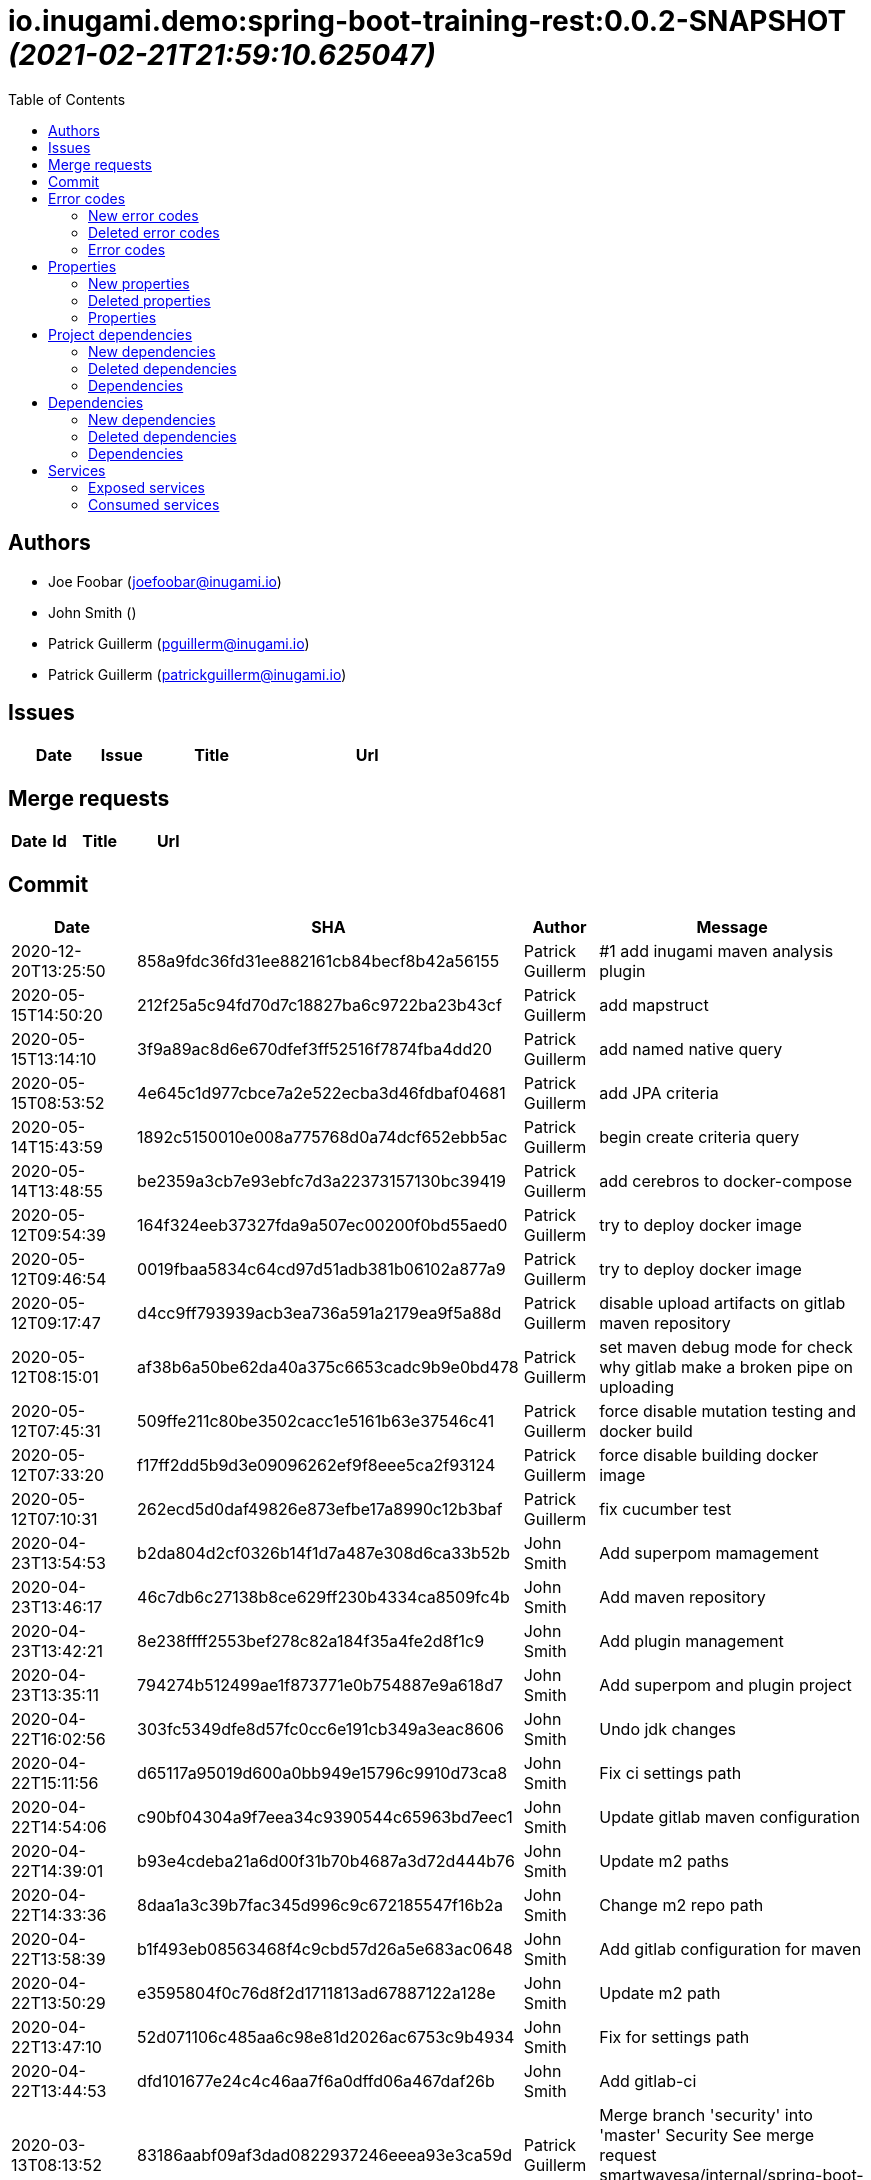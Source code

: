 = io.inugami.demo:spring-boot-training-rest:0.0.2-SNAPSHOT _(2021-02-21T21:59:10.625047)_
:toc:

:description: Basic springboot training application

:url-project: https://github.com/inugamiio/inugami-plugin-dashboard-demo

:keywords: release-note

== Authors
- Joe Foobar (joefoobar@inugami.io)
- John Smith ()
- Patrick Guillerm (pguillerm@inugami.io)
- Patrick Guillerm (patrickguillerm@inugami.io)

== Issues
[cols="2,1,3,4", options="header"]
|===
|Date | Issue | Title | Url

|===

== Merge requests
[cols="2,1,3,4", options="header"]
|===
|Date | Id | Title | Url

|===

== Commit
[cols="2,1,1,4", options="header"]
|===
|Date | SHA | Author | Message

|2020-12-20T13:25:50
|858a9fdc36fd31ee882161cb84becf8b42a56155
|Patrick Guillerm
|#1 add inugami maven analysis plugin

|2020-05-15T14:50:20
|212f25a5c94fd70d7c18827ba6c9722ba23b43cf
|Patrick Guillerm
|add mapstruct

|2020-05-15T13:14:10
|3f9a89ac8d6e670dfef3ff52516f7874fba4dd20
|Patrick Guillerm
|add named native query

|2020-05-15T08:53:52
|4e645c1d977cbce7a2e522ecba3d46fdbaf04681
|Patrick Guillerm
|add JPA criteria

|2020-05-14T15:43:59
|1892c5150010e008a775768d0a74dcf652ebb5ac
|Patrick Guillerm
|begin create criteria query

|2020-05-14T13:48:55
|be2359a3cb7e93ebfc7d3a22373157130bc39419
|Patrick Guillerm
|add cerebros to docker-compose

|2020-05-12T09:54:39
|164f324eeb37327fda9a507ec00200f0bd55aed0
|Patrick Guillerm
|try to deploy docker image

|2020-05-12T09:46:54
|0019fbaa5834c64cd97d51adb381b06102a877a9
|Patrick Guillerm
|try to deploy docker image

|2020-05-12T09:17:47
|d4cc9ff793939acb3ea736a591a2179ea9f5a88d
|Patrick Guillerm
|disable upload artifacts on gitlab maven repository

|2020-05-12T08:15:01
|af38b6a50be62da40a375c6653cadc9b9e0bd478
|Patrick Guillerm
|set maven debug mode for check why gitlab make a broken pipe on uploading

|2020-05-12T07:45:31
|509ffe211c80be3502cacc1e5161b63e37546c41
|Patrick Guillerm
|force disable mutation testing and docker build

|2020-05-12T07:33:20
|f17ff2dd5b9d3e09096262ef9f8eee5ca2f93124
|Patrick Guillerm
|force disable building docker image

|2020-05-12T07:10:31
|262ecd5d0daf49826e873efbe17a8990c12b3baf
|Patrick Guillerm
|fix cucumber test

|2020-04-23T13:54:53
|b2da804d2cf0326b14f1d7a487e308d6ca33b52b
|John Smith
|Add superpom mamagement

|2020-04-23T13:46:17
|46c7db6c27138b8ce629ff230b4334ca8509fc4b
|John Smith
|Add maven repository

|2020-04-23T13:42:21
|8e238ffff2553bef278c82a184f35a4fe2d8f1c9
|John Smith
|Add plugin management

|2020-04-23T13:35:11
|794274b512499ae1f873771e0b754887e9a618d7
|John Smith
|Add superpom and plugin project

|2020-04-22T16:02:56
|303fc5349dfe8d57fc0cc6e191cb349a3eac8606
|John Smith
|Undo jdk changes

|2020-04-22T15:11:56
|d65117a95019d600a0bb949e15796c9910d73ca8
|John Smith
|Fix ci settings path

|2020-04-22T14:54:06
|c90bf04304a9f7eea34c9390544c65963bd7eec1
|John Smith
|Update gitlab maven configuration

|2020-04-22T14:39:01
|b93e4cdeba21a6d00f31b70b4687a3d72d444b76
|John Smith
|Update m2 paths

|2020-04-22T14:33:36
|8daa1a3c39b7fac345d996c9c672185547f16b2a
|John Smith
|Change m2 repo path

|2020-04-22T13:58:39
|b1f493eb08563468f4c9cbd57d26a5e683ac0648
|John Smith
|Add gitlab configuration for maven

|2020-04-22T13:50:29
|e3595804f0c76d8f2d1711813ad67887122a128e
|John Smith
|Update m2 path

|2020-04-22T13:47:10
|52d071106c485aa6c98e81d2026ac6753c9b4934
|John Smith
|Fix for settings path

|2020-04-22T13:44:53
|dfd101677e24c4c46aa7f6a0dffd06a467daf26b
|John Smith
|Add gitlab-ci

|2020-03-13T08:13:52
|83186aabf09af3dad0822937246eeea93e3ca59d
|Patrick Guillerm
|Merge branch 'security' into 'master'  Security  See merge request smartwavesa/internal/spring-boot-training!15

|2020-03-13T08:13:30
|8e884f64b4cafd541a41866d0e984e30d11ea95f
|Patrick Guillerm
|Merge branch 'poc_hug' into 'security'  fix front  See merge request smartwavesa/internal/spring-boot-training!14

|2020-03-13T08:12:14
|500f4b512a3cc4b1cc99ea25a7d5cce5034c2e89
|Patrick Guillerm
|fix front

|2020-03-12T16:49:23
|943d6975ed48bc79e2fe9049617e754ce2b9f9fe
|Patrick Guillerm
|Merge branch 'security' into 'master'  Security  See merge request smartwavesa/internal/spring-boot-training!13

|2020-03-12T16:48:47
|c8f17097ab2564de6af415b11feff9eb33c071e7
|Patrick Guillerm
|Merge branch 'poc_hug' into 'security'  fix  See merge request smartwavesa/internal/spring-boot-training!12

|2020-03-12T16:47
|4ea87c3e19b411616d3d17982e9e66b4d28202ea
|Patrick Guillerm
|fix

|2020-03-11T09:54:41
|3a49f5a9539f2db9031aa1219ccb59166c40ce3d
|Patrick Guillerm
|Angular integration

|2020-03-09T16:44:48
|cfc2312361c4dc55750e3a77fe9652350c62374b
|Patrick Guillerm
|cleaning and fixes on errors handling

|2020-03-09T12:22:59
|3f07269918b2389400f2ab18e7642890448ea0fe
|Patrick Guillerm
|add basic springboot security with JWT example

|2020-03-04T08:40:14
|ce5f40b648aa4c50a94d20b9aa370dd9bfaf43ec
|Patrick Guillerm
|add url on ElasticSearch mapping reference

|2020-03-04T08:37:24
|77964917c7e67ac5b6b0ce8d20a9105791d2b904
|Patrick Guillerm
|secure ELK url

|2020-03-04T08:15:26
|b3cfe2e07a63422cea685ba90fdbccc83d23914a
|Patrick Guillerm
|add documentation on ELK connector

|2020-03-04T07:52:14
|291799405f5e463fb61c7cae44f1985c82d57edf
|Patrick Guillerm
|add generic ELK connector

|2020-03-02T09:23:35
|7048db84018165b85529cc8d7187797e0dc4064e
|Patrick Guillerm
|fix save chenge log

|2020-02-28T16:32:48
|3bbbd2314f1bd274e5a200355af855c9fb56d3d9
|Patrick Guillerm
|implement change state on lifecycle

|2020-02-27T16:37:59
|4f3bfd488c0c2b6cc472882b19409b5b16eb9ab1
|Patrick Guillerm
|add unit test for check loading

|2020-02-27T16:33:20
|866da9a230eeb475507708f4377ef47d7a0944fd
|Patrick Guillerm
|begin implement lifecycle engine

|2020-02-26T16:27:29
|8333f971cd9555a2a0d17d900b7e1558bce21d70
|Patrick Guillerm
|Merge branch 'perf' into 'master'  add gatling test  See merge request smartwavesa/internal/spring-boot-training!11

|2020-02-26T16:26:33
|d45fd8a457aeeedac45dddd450659279e4aaed22
|Patrick Guillerm
|add gatling test

|2020-02-26T10:41:05
|8ddbe9a5612867e99c6fbb565b47e3801f2eda45
|Patrick Guillerm
|Merge branch 'build_process' into 'master'  Build process  See merge request smartwavesa/internal/spring-boot-training!10

|2020-02-26T10:35:35
|87d87f6796e69336c9dead28134993687c5d9941
|Patrick Guillerm
|add ELK mapping initializer and docker compose configuration

|2020-02-24T16:37:48
|8652c01577670d2a063662ab1ad0a4b80b96ad44
|Patrick Guillerm
|add docker compose for run and link all containers

|2020-02-24T14:58:51
|c5dac5f99e9d1d8b78477236b8640caeb52152fd
|Patrick Guillerm
|Merge branch 'build_process' into 'master'  fix unit test and build process  See merge request smartwavesa/internal/spring-boot-training!9

|2020-02-24T14:57:35
|1747d1320882a4d016cb2e73e3cb87615127dc71
|Patrick Guillerm
|fix unit test and build process

|2020-02-24T12:48:20
|fd73dff75a373f1596451cee98b971105079e148
|Patrick Guillerm
|Merge branch 'monitoring' into 'master'  Monitoring  See merge request smartwavesa/internal/spring-boot-training!8

|2020-02-24T12:46:28
|ed8ef778f734424ad42772fe8926f18be4be2c15
|Patrick Guillerm
|implements springboot monitoring with actuator, graphite and zipkin

|2020-02-04T15:53:08
|d9874fd3ab5da6a54807be93c5d279dfcfd68057
|Patrick Guillerm
|add custom health informations

|2020-02-04T15:14:03
|bbdbbe64965232bd6f0971a4af5b83478b8b8097
|Patrick Guillerm
|Merge branch 'monitoring' into 'master'  Monitoring  See merge request smartwavesa/internal/spring-boot-training!6

|2020-02-04T15:13:23
|26d7d762769a118f075de41a9a662d1454e96f51
|Patrick Guillerm
|fix @Configuration bean definition

|2020-02-04T12:17:53
|c8463ce97f63cddb76a38a5e1867d0a5ce98979c
|Patrick Guillerm
|implement Rest template example

|2020-01-31T16:19:19
|bcedb67e4c6ba8e2ce7afb9a5b5108787842cf84
|Patrick Guillerm
|Merge branch 'tests' into 'master'  Tests  See merge request smartwavesa/internal/spring-boot-training!4

|2020-01-31T16:09:13
|92c9b1666390d85fb20879d2705fa4fff663e169
|Patrick Guillerm
|implement cucumber integration test

|2020-01-31T10:21:21
|20b3176d971b37a49c8fd9ffc05a06d9dca43590
|Patrick Guillerm
|enable mutation testing

|2020-01-31T09:10:01
|5eda3a29759a114ed49c42eb2aa12aa9f80fd5e8
|Patrick Guillerm
|add advenced mockito tests

|2020-01-29T16:49:10
|980050648218bba58c5773e3524b682c7ab3e8ee
|Patrick Guillerm
|begin implement unit test with mockito

|2020-01-29T15:47:41
|01b8b697f513d24609b7379e16799ca106b13041
|Patrick Guillerm
|implement basic tests

|2020-01-29T13:04:06
|5fcf5580539a7771ee77371400a438077978d2eb
|Patrick Guillerm
|Merge branch 'data' into 'master'  Data  See merge request smartwavesa/internal/spring-boot-training!3

|2020-01-29T13:02:14
|6ee1196074e7cd841d8c264af55398d70b71d01e
|Patrick Guillerm
|add specific query

|2020-01-29T11:10:32
|30b1e0e645b4e5b45a921e1e37de44b66801842e
|Patrick Guillerm
|add last change log status

|2020-01-28T16:54:57
|9f4213227e4ed28c6e89622a66080dbbd05cd7cd
|Patrick Guillerm
|implement sub entities exemple

|2020-01-28T13:39:57
|e73e36ecc8442f1711102901d09f8dc390ac881b
|Patrick Guillerm
|implement simple spring data integration

|2020-01-28T09:36:29
|356a5008e6413def7ddc8e8352ad78506ccdead2
|Patrick Guillerm
|Merge branch 'log_management' into 'master'  Log management  See merge request smartwavesa/internal/spring-boot-training!2

|2020-01-28T09:35
|2ffe9f44f265b55a174bb5e323df3422b7fcfef5
|Patrick Guillerm
|implement IOLOG

|2020-01-27T16:57:45
|8863f905c1d391792f7bd7d578805cb8b8f27470
|Patrick Guillerm
|implement IOLOG interceptor

|2020-01-27T12:44:59
|fc2a974d59b86f264bc2a694c3f8317c535c15bc
|Patrick Guillerm
|Merge branch 'exceptions_management' into 'master'  Exceptions management  See merge request smartwavesa/internal/spring-boot-training!1

|2020-01-27T12:21:24
|105ec97bafa4565054626ab4a7e823a60852dd5c
|Patrick Guillerm
|Update README.adoc

|2020-01-27T12:18:01
|458d78f0d43e5412ab9e65c06bd5ab93ef9aaacc
|Patrick Guillerm
|add doc

|2020-01-27T12:17:15
|f7c92bb486e22c6d13d576a3b6510f2fb803d0e2
|Patrick Guillerm
|add exception documentation

|2020-01-27T10:44:20
|50368d8efac9b2f16d85a9bee243872e453ae28c
|Patrick Guillerm
|implement exception managment

|2020-01-27T08:20:28
|61ead1de3e6715b80090119d86507bda944f1af7
|Patrick Guillerm
|add basic maven structure

|2020-01-27T07:59:41
|109e859ead75b512dbb94dc3490c10891bae54d8
|Patrick Guillerm
|add git ignore

|2020-01-22T13:47:20
|152274954cb00015df5818392901f8810834eeaa
|Joe Foobar
|Initial commit

|===

== Error codes
=== New error codes
[cols="2,1,1,4,1", options="header"]
|===
|Error | Type | Status | Message | artifact

|LIFECYCLE_6
|technical
|500
|concurrent process launching
|io.inugami.demo:spring-boot-training-lifecycle:0.0.2-SNAPSHOT:jar

|ISSUES_5_4_2
|technical
|500
|error on saving change log on issue
|io.inugami.demo:spring-boot-training-rest:0.0.2-SNAPSHOT:jar

|ISSUES_7
|fonctionnal
|500
|invalid issue request
|io.inugami.demo:spring-boot-training-rest:0.0.2-SNAPSHOT:jar

|ISSUES_8
|technical
|500
|error on processing issue workflow
|io.inugami.demo:spring-boot-training-rest:0.0.2-SNAPSHOT:jar

|===

=== Deleted error codes
[cols="2,1,1,4,1", options="header"]
|===
|Error | Type | Status | Message | artifact

|ISSUES_5_5
|technical
|500
|error on saving change log on issue
|io.inugami.demo:spring-boot-training-rest:0.0.1-SNAPSHOT:jar

|===

=== Error codes
[cols="2,1,1,4,1", options="header"]
|===
|Error | Type | Status | Message | artifact

|COMMONS_1_1
|technical
|500
|Http request is mandatory
|io.inugami.demo:spring-boot-training-commons:0.0.2-SNAPSHOT:jar

|COMMONS_1_2
|technical
|500
|request information is mandatory
|io.inugami.demo:spring-boot-training-commons:0.0.2-SNAPSHOT:jar

|LIFECYCLE_1_1_1
|technical
|500
|can't load lifecycle xml null file path
|io.inugami.demo:spring-boot-training-lifecycle:0.0.2-SNAPSHOT:jar

|LIFECYCLE_1_1_2
|technical
|500
|can't load lifecycle xml from malformed url
|io.inugami.demo:spring-boot-training-lifecycle:0.0.2-SNAPSHOT:jar

|LIFECYCLE_1_2_1
|technical
|500
|can't load lifecycle xml null URL
|io.inugami.demo:spring-boot-training-lifecycle:0.0.2-SNAPSHOT:jar

|LIFECYCLE_1_2_2
|technical
|500
|can't unmarshalling lifecycle xml
|io.inugami.demo:spring-boot-training-lifecycle:0.0.2-SNAPSHOT:jar

|LIFECYCLE_1_2_3
|technical
|500
|can't read lifecycle xml
|io.inugami.demo:spring-boot-training-lifecycle:0.0.2-SNAPSHOT:jar

|LIFECYCLE_1_2_4
|technical
|500
|lifecycle name is mandatory
|io.inugami.demo:spring-boot-training-lifecycle:0.0.2-SNAPSHOT:jar

|LIFECYCLE_1_3_1
|technical
|500
|can't map null value to lifecycle
|io.inugami.demo:spring-boot-training-lifecycle:0.0.2-SNAPSHOT:jar

|LIFECYCLE_1_4_1
|technical
|500
|no lifecycle define!
|io.inugami.demo:spring-boot-training-lifecycle:0.0.2-SNAPSHOT:jar

|LIFECYCLE_1_4_2
|technical
|500
|error on loading configuration!
|io.inugami.demo:spring-boot-training-lifecycle:0.0.2-SNAPSHOT:jar

|LIFECYCLE_2_1_1
|fonctionnal
|500
|lifecycle name mustn't be null
|io.inugami.demo:spring-boot-training-lifecycle:0.0.2-SNAPSHOT:jar

|LIFECYCLE_2_1_2
|fonctionnal
|500
|can't find lifecycle
|io.inugami.demo:spring-boot-training-lifecycle:0.0.2-SNAPSHOT:jar

|LIFECYCLE_2_2
|fonctionnal
|500
|no states define for lifecycle
|io.inugami.demo:spring-boot-training-lifecycle:0.0.2-SNAPSHOT:jar

|LIFECYCLE_2_3_2
|fonctionnal
|500
|no state found for lifecycle
|io.inugami.demo:spring-boot-training-lifecycle:0.0.2-SNAPSHOT:jar

|LIFECYCLE_2_4_1
|fonctionnal
|500
|current state must be define
|io.inugami.demo:spring-boot-training-lifecycle:0.0.2-SNAPSHOT:jar

|LIFECYCLE_2_4_2
|fonctionnal
|500
|lifecycle define any state
|io.inugami.demo:spring-boot-training-lifecycle:0.0.2-SNAPSHOT:jar

|LIFECYCLE_2_4_3
|fonctionnal
|500
|can't found current state
|io.inugami.demo:spring-boot-training-lifecycle:0.0.2-SNAPSHOT:jar

|LIFECYCLE_2_5
|fonctionnal
|500
|lifecycle name is mandatory
|io.inugami.demo:spring-boot-training-lifecycle:0.0.2-SNAPSHOT:jar

|LIFECYCLE_3_1
|technical
|500
|classloader mustn't be null!
|io.inugami.demo:spring-boot-training-lifecycle:0.0.2-SNAPSHOT:jar

|LIFECYCLE_4_1
|technical
|500
|state name is mandatory
|io.inugami.demo:spring-boot-training-lifecycle:0.0.2-SNAPSHOT:jar

|LIFECYCLE_5_1
|fonctionnal
|500
|change state information is mandatory
|io.inugami.demo:spring-boot-training-lifecycle:0.0.2-SNAPSHOT:jar

|LIFECYCLE_5_2
|fonctionnal
|500
|next state is mandatory
|io.inugami.demo:spring-boot-training-lifecycle:0.0.2-SNAPSHOT:jar

|LIFECYCLE_5_3
|fonctionnal
|500
|no lifecycle define for this request
|io.inugami.demo:spring-boot-training-lifecycle:0.0.2-SNAPSHOT:jar

|LIFECYCLE_5_4
|technical
|500
|can't save change state with null value
|io.inugami.demo:spring-boot-training-lifecycle:0.0.2-SNAPSHOT:jar

|LIFECYCLE_5_5
|fonctionnal
|500
|request already in wish state
|io.inugami.demo:spring-boot-training-lifecycle:0.0.2-SNAPSHOT:jar

|ISSUES_1
|input
|500
|issues request invalid
|io.inugami.demo:spring-boot-training-rest:0.0.2-SNAPSHOT:jar

|ISSUES_1_1
|fonctionnal
|500
|issue uid is mandatory
|io.inugami.demo:spring-boot-training-rest:0.0.2-SNAPSHOT:jar

|ISSUES_2_1
|fonctionnal
|500
|can't save empty issues collection
|io.inugami.demo:spring-boot-training-rest:0.0.2-SNAPSHOT:jar

|ISSUES_3_1
|technical
|500
|can't retrieve issues from data sources
|io.inugami.demo:spring-boot-training-rest:0.0.2-SNAPSHOT:jar

|ISSUES_3_2
|fonctionnal
|500
|any issue found
|io.inugami.demo:spring-boot-training-rest:0.0.2-SNAPSHOT:jar

|ISSUES_3_3
|fonctionnal
|500
|any issue found
|io.inugami.demo:spring-boot-training-rest:0.0.2-SNAPSHOT:jar

|ISSUES_4_1
|technical
|500
|issues must'nt be empty!
|io.inugami.demo:spring-boot-training-rest:0.0.2-SNAPSHOT:jar

|ISSUES_4_2
|technical
|500
|can't save issues into data sources
|io.inugami.demo:spring-boot-training-rest:0.0.2-SNAPSHOT:jar

|ISSUES_4_3
|technical
|500
|no issues saved
|io.inugami.demo:spring-boot-training-rest:0.0.2-SNAPSHOT:jar

|ISSUES_5_0_1
|fonctionnal
|500
|issue uid is mandatory
|io.inugami.demo:spring-boot-training-rest:0.0.2-SNAPSHOT:jar

|ISSUES_5_0_2
|fonctionnal
|500
|change logs is mandatory
|io.inugami.demo:spring-boot-training-rest:0.0.2-SNAPSHOT:jar

|ISSUES_5_1
|technical
|500
|issue uid is mandatory
|io.inugami.demo:spring-boot-training-rest:0.0.2-SNAPSHOT:jar

|ISSUES_5_2
|technical
|500
|can't add empty change logs to issue
|io.inugami.demo:spring-boot-training-rest:0.0.2-SNAPSHOT:jar

|ISSUES_5_3
|technical
|500
|error on searching issue
|io.inugami.demo:spring-boot-training-rest:0.0.2-SNAPSHOT:jar

|ISSUES_5_4
|fonctionnal
|500
|issue not found
|io.inugami.demo:spring-boot-training-rest:0.0.2-SNAPSHOT:jar

|ISSUES_6_1
|fonctionnal
|500
|status is mandatory
|io.inugami.demo:spring-boot-training-rest:0.0.2-SNAPSHOT:jar

|ISSUES_6_2
|fonctionnal
|500
|any issue found
|io.inugami.demo:spring-boot-training-rest:0.0.2-SNAPSHOT:jar

|SECU_1_1
|input
|500
|login is require
|io.inugami.demo:spring-boot-training-rest:0.0.2-SNAPSHOT:jar

|SECU_1_2
|input
|500
|password is require
|io.inugami.demo:spring-boot-training-rest:0.0.2-SNAPSHOT:jar

|SECU_2_0
|security
|500
|authentication error
|io.inugami.demo:spring-boot-training-rest:0.0.2-SNAPSHOT:jar

|SECU_2_1_BAD_CREDENTIAL
|security
|500
|bad credential
|io.inugami.demo:spring-boot-training-rest:0.0.2-SNAPSHOT:jar

|SECU_2_2_INSUFFICIENT_AUTH
|security
|500
|insufficient authentification
|io.inugami.demo:spring-boot-training-rest:0.0.2-SNAPSHOT:jar

|SECU_2_3_USER_NAME_NOT_FOUND
|security
|500
|user name not found
|io.inugami.demo:spring-boot-training-rest:0.0.2-SNAPSHOT:jar

|SECU_2_4_SESSION_AUTH
|security
|500
|session authentification exception
|io.inugami.demo:spring-boot-training-rest:0.0.2-SNAPSHOT:jar

|SECU_2_5_0_ACCOUNT
|security
|500
|account exception
|io.inugami.demo:spring-boot-training-rest:0.0.2-SNAPSHOT:jar

|SECU_2_5_1_ACCOUNT_LOCKED
|security
|500
|user account locked
|io.inugami.demo:spring-boot-training-rest:0.0.2-SNAPSHOT:jar

|SECU_2_5_2_ACCOUNT_DISABLED
|security
|500
|user account disabled
|io.inugami.demo:spring-boot-training-rest:0.0.2-SNAPSHOT:jar

|SECU_2_5_3_ACCOUNT_CREDENTIALS
|security
|500
|account credentials exception
|io.inugami.demo:spring-boot-training-rest:0.0.2-SNAPSHOT:jar

|SECU_2_5_4_ACCOUNT_EXPIRED
|security
|500
|account expired
|io.inugami.demo:spring-boot-training-rest:0.0.2-SNAPSHOT:jar

|SECU_2_6_BAD_TOKEN
|security
|500
|bad token
|io.inugami.demo:spring-boot-training-rest:0.0.2-SNAPSHOT:jar

|SECU_2_7_UNRECOGNIZED_USER
|security
|500
|unrecognized user
|io.inugami.demo:spring-boot-training-rest:0.0.2-SNAPSHOT:jar

|SECU_2_8_USER_NOT_ALLOWED
|security
|500
|you're not authorized for process this action
|io.inugami.demo:spring-boot-training-rest:0.0.2-SNAPSHOT:jar

|SECU_2_9_1
|fonctionnal
|500
|user token is mandatory
|io.inugami.demo:spring-boot-training-rest:0.0.2-SNAPSHOT:jar

|SECU_2_9_2
|fonctionnal
|500
|user token is mandatory
|io.inugami.demo:spring-boot-training-rest:0.0.2-SNAPSHOT:jar

|SECU_2_9_3
|fonctionnal
|500
|unknown current user
|io.inugami.demo:spring-boot-training-rest:0.0.2-SNAPSHOT:jar

|MUST_BE_EQUALS
|technical
|500
|values must be equals
|io.inugami.demo:spring-boot-training-test:0.0.2-SNAPSHOT:jar

|MUST_BE_NOT_NULL
|technical
|500
|value is null
|io.inugami.demo:spring-boot-training-test:0.0.2-SNAPSHOT:jar

|MUST_BE_NULL
|technical
|500
|value is not null
|io.inugami.demo:spring-boot-training-test:0.0.2-SNAPSHOT:jar

|===

== Properties
=== New properties
[cols="3,1,1,1,1,1,2", options="header"]
|===
|Name | Type | defaultValue | constraint | detail | use for bean | artifact

|===

=== Deleted properties
[cols="3,1,1,1,1,1,2", options="header"]
|===
|Name | Type | defaultValue | constraint | detail | use for bean | artifact

|===

=== Properties
[cols="3,1,1,1,1,1,2", options="header"]
|===
|Name | Type | defaultValue | constraint | detail | use for bean | artifact

|exception.handler.verbose
|boolean
|false
| 
| 
| 
|io.inugami.demo spring-boot-training-commons

|management.metrics.export.graphite.duration-units
|String
|null
| 
| 
| 
|io.inugami.demo spring-boot-training-commons

|management.metrics.export.graphite.enabled
|Boolean
|true
| 
| 
| 
|io.inugami.demo spring-boot-training-commons

|management.metrics.export.graphite.host
|String
|localhost
| 
| 
| 
|io.inugami.demo spring-boot-training-commons

|management.metrics.export.graphite.port
|int
|2004
| 
| 
| 
|io.inugami.demo spring-boot-training-commons

|management.metrics.export.graphite.rate-units
|String
|null
| 
| 
| 
|io.inugami.demo spring-boot-training-commons

|management.metrics.export.graphite.step
|String
|null
| 
| 
| 
|io.inugami.demo spring-boot-training-commons

|management.metrics.export.graphite.tagsAsPrefix
|String
|springboot
| 
| 
| 
|io.inugami.demo spring-boot-training-commons

|monitoring.application
|String
|null
| 
| 
| 
|io.inugami.demo spring-boot-training-commons

|monitoring.env
|String
|null
| 
| 
| 
|io.inugami.demo spring-boot-training-commons

|monitoring.exception.non.explicit.stack
|String
|null
| 
| 
| 
|io.inugami.demo spring-boot-training-commons

|monitoring.hostname
|String
|localhost
| 
| 
| 
|io.inugami.demo spring-boot-training-commons

|monitoring.instanceName
|String
|instance
| 
| 
| 
|io.inugami.demo spring-boot-training-commons

|monitoring.instanceNumber
|String
|1
| 
| 
| 
|io.inugami.demo spring-boot-training-commons

|*monitoring.iolog.enable*
|boolean
| 
| 
| 
| 
|io.inugami.demo spring-boot-training-commons

|monitoring.iolog.payload.enable
|boolean
|false
| 
| 
| 
|io.inugami.demo spring-boot-training-commons

|monitoring.skip.url
|String
|null
| 
| 
| 
|io.inugami.demo spring-boot-training-commons

|monitoring.version
|String
|null
| 
| 
| 
|io.inugami.demo spring-boot-training-commons

|project.artifactId
|String
|null
| 
| 
| 
|io.inugami.demo spring-boot-training-commons

|project.groupId
|String
|null
| 
| 
| 
|io.inugami.demo spring-boot-training-commons

|project.version
|String
|null
| 
| 
| 
|io.inugami.demo spring-boot-training-commons

|rest.template.connect.timeout
|Long
|5000
| 
| 
| 
|io.inugami.demo spring-boot-training-commons

|rest.template.read.timeout
|Long
|5000
| 
| 
| 
|io.inugami.demo spring-boot-training-commons

|*swagger.api.version*
|String
| 
| 
| 
| 
|io.inugami.demo spring-boot-training-commons

|*swagger.description*
|String
| 
| 
| 
| 
|io.inugami.demo spring-boot-training-commons

|*swagger.mapping*
|String
| 
| 
| 
| 
|io.inugami.demo spring-boot-training-commons

|*swagger.title*
|String
| 
| 
| 
| 
|io.inugami.demo spring-boot-training-commons

|*events.exchangeName*
|String
| 
| 
| 
| 
|io.inugami.demo spring-boot-training-lifecycle

|*events.user.authenticated.routingKey*
|String
| 
| 
| 
| 
|io.inugami.demo spring-boot-training-lifecycle

|*events.user.authenticated.typeId*
|String
| 
| 
| 
| 
|io.inugami.demo spring-boot-training-lifecycle

|*events.user.created.routingKey*
|String
| 
| 
| 
| 
|io.inugami.demo spring-boot-training-lifecycle

|*events.user.created.typeId*
|String
| 
| 
| 
| 
|io.inugami.demo spring-boot-training-lifecycle

|*events.user.dlqName*
|String
| 
| 
| 
| 
|io.inugami.demo spring-boot-training-lifecycle

|*events.user.queueName*
|String
| 
| 
| 
| 
|io.inugami.demo spring-boot-training-lifecycle

|lifecycle.resolver.classloader.fileName
|String
|null
| 
| 
| 
|io.inugami.demo spring-boot-training-lifecycle

|lifecycle.resolver.classloader.maxParentClassLoader
|Integer
|null
| 
| 
| 
|io.inugami.demo spring-boot-training-lifecycle

|*my.activeMq.onCreated.queue*
|String
| 
| 
| 
| 
|io.inugami.demo spring-boot-training-lifecycle

|*my.activeMq.onUserCreated.queue*
|String
| 
| 
| 
| 
|io.inugami.demo spring-boot-training-lifecycle

|*my.activeMq.selector*
|String
| 
| 
| 
| 
|io.inugami.demo spring-boot-training-lifecycle

|*my.activeMq.subscription*
|String
| 
| 
| 
| 
|io.inugami.demo spring-boot-training-lifecycle

|jwt.secret
|String
|MySuperJwtSecretTokenKey
| 
| 
| 
|io.inugami.demo spring-boot-training-rest

|project.bean.countries.[].enable
|boolean
| 
| 
| 
| 
|io.inugami.demo spring-boot-training-rest

|project.bean.countries.[].headers.<String>
|String
| 
| 
| 
| 
|io.inugami.demo spring-boot-training-rest

|*project.bean.defaultTimeout*
|Long
| 
|javax.validation.constraints.Min
|> 500
| 
|io.inugami.demo spring-boot-training-rest

|*project.bean.devices[].<String>*
|String
| 
|javax.validation.constraints.NotNull
| 
| 
|io.inugami.demo spring-boot-training-rest

|project.security.enable
|boolean
| 
| 
| 
|true
|io.inugami.demo spring-boot-training-rest

|weather.service.base.url
|String
|null
|javax.validation.constraints.Pattern
|http[s]{0,1}://.*
| 
|io.inugami.demo spring-boot-training-rest

|===

== Project dependencies
=== New dependencies
[cols="3,3,1", options="header"]
|===
|GroupId | ArtifactId | Version

|io.inugami.demo
|spring-boot-training-api
|0.0.2-SNAPSHOT

|io.inugami.demo
|spring-boot-training-commons
|0.0.2-SNAPSHOT

|io.inugami.demo
|spring-boot-training-lifecycle
|0.0.2-SNAPSHOT

|io.inugami.demo
|spring-boot-training-rest
|0.0.2-SNAPSHOT

|io.inugami.demo
|spring-boot-training-test
|0.0.2-SNAPSHOT

|===

=== Deleted dependencies
[cols="3,3,1", options="header"]
|===
|GroupId | ArtifactId | Version

|io.inugami.demo
|spring-boot-training-api
|0.0.1-SNAPSHOT

|io.inugami.demo
|spring-boot-training-commons
|0.0.1-SNAPSHOT

|io.inugami.demo
|spring-boot-training-lifecycle
|0.0.1-SNAPSHOT

|io.inugami.demo
|spring-boot-training-rest
|0.0.1-SNAPSHOT

|io.inugami.demo
|spring-boot-training-test
|0.0.1-SNAPSHOT

|===

=== Dependencies
[cols="3,3,1", options="header"]
|===
|GroupId | ArtifactId | Version

|io.inugami.maven.plugin.analysis
|inugami-project-analysis-maven-plugin-annotations
|1.1.0-SNAPSHOT

|===

== Dependencies
=== New dependencies
[cols="3,3,1", options="header"]
|===
|GroupId | ArtifactId | Version

|io.inugami.demo
|spring-boot-training-rest
|0.0.2-SNAPSHOT

|io.swagger
|swagger-annotations
|1.5.20

|jakarta.persistence
|jakarta.persistence-api
|2.2.3

|org.springframework
|spring-web
|5.3.4

|===

=== Deleted dependencies
[cols="3,3,1", options="header"]
|===
|GroupId | ArtifactId | Version

|io.inugami.demo
|spring-boot-training-rest
|0.0.1-SNAPSHOT

|===

=== Dependencies
[cols="3,3,1", options="header"]
|===
|GroupId | ArtifactId | Version

|antlr
|antlr
|2.7.7

|ch.qos.logback
|logback-classic
|1.2.3

|ch.qos.logback
|logback-core
|1.2.3

|com.fasterxml.jackson.core
|jackson-annotations
|2.10.2

|com.fasterxml.jackson.core
|jackson-core
|2.10.2

|com.fasterxml.jackson.core
|jackson-databind
|2.10.2

|com.fasterxml.jackson.datatype
|jackson-datatype-jdk8
|2.10.2

|com.fasterxml.jackson.datatype
|jackson-datatype-jsr310
|2.10.2

|com.fasterxml.jackson.module
|jackson-module-parameter-names
|2.10.2

|com.fasterxml
|classmate
|1.5.1

|com.googlecode.owasp-java-html-sanitizer
|owasp-java-html-sanitizer
|20190610.1

|com.h2database
|h2
|1.4.200

|com.internetitem
|logback-elasticsearch-appender
|1.6

|com.jayway.jsonpath
|json-path
|2.4.0

|com.rabbitmq
|amqp-client
|5.7.3

|com.sun.istack
|istack-commons-runtime
|3.0.8

|com.sun.xml.fastinfoset
|FastInfoset
|1.2.16

|com.vaadin.external.google
|android-json
|0.0.20131108.vaadin1

|com.zaxxer
|HikariCP
|3.4.2

|commons-collections
|commons-collections
|3.2.1

|commons-collections
|commons-collections
|3.2.2

|commons-configuration
|commons-configuration
|1.10

|commons-lang
|commons-lang
|2.4

|de.monochromata.cucumber
|reporting-plugin
|3.0.16

|io.cucumber
|cucumber-core
|4.8.0

|io.cucumber
|cucumber-expressions
|7.0.2

|io.cucumber
|cucumber-java
|4.8.0

|io.cucumber
|cucumber-junit
|4.8.0

|io.cucumber
|cucumber-spring
|4.8.0

|io.cucumber
|datatable-dependencies
|1.1.14

|io.cucumber
|datatable
|1.1.14

|io.cucumber
|gherkin-jvm-deps
|1.0.4

|io.cucumber
|gherkin
|5.1.0

|io.cucumber
|tag-expressions
|1.1.1

|io.dropwizard.metrics
|metrics-core
|4.1.2

|io.dropwizard.metrics
|metrics-graphite
|4.0.3

|io.jsonwebtoken
|jjwt
|0.9.1

|io.micrometer
|micrometer-core
|1.3.2

|io.micrometer
|micrometer-registry-graphite
|1.3.5

|jakarta.activation
|jakarta.activation-api
|1.2.1

|jakarta.annotation
|jakarta.annotation-api
|1.3.5

|jakarta.transaction
|jakarta.transaction-api
|1.3.3

|jakarta.validation
|jakarta.validation-api
|2.0.2

|jakarta.xml.bind
|jakarta.xml.bind-api
|2.3.2

|javax.servlet
|javax.servlet-api
|4.0.1

|joda-time
|joda-time
|2.10.5

|junit
|junit
|4.12

|net.bytebuddy
|byte-buddy-agent
|1.10.6

|net.bytebuddy
|byte-buddy
|1.10.6

|net.masterthought
|cucumber-reporting
|4.11.2

|net.minidev
|accessors-smart
|1.2

|net.minidev
|json-smart
|2.3

|org.apache.commons
|commons-lang3
|3.9

|org.apache.logging.log4j
|log4j-api
|2.12.1

|org.apache.logging.log4j
|log4j-to-slf4j
|2.12.1

|org.apache.tomcat.embed
|tomcat-embed-core
|9.0.30

|org.apache.tomcat.embed
|tomcat-embed-el
|9.0.30

|org.apache.tomcat.embed
|tomcat-embed-websocket
|9.0.30

|org.apache.velocity
|velocity
|1.7

|org.apiguardian
|apiguardian-api
|1.1.0

|org.aspectj
|aspectjweaver
|1.9.5

|org.assertj
|assertj-core
|3.13.2

|org.codehaus.plexus
|plexus-utils
|3.2.0

|org.dom4j
|dom4j
|2.1.1

|org.glassfish.jaxb
|jaxb-runtime
|2.3.2

|org.glassfish.jaxb
|txw2
|2.3.2

|org.hamcrest
|hamcrest-core
|2.1

|org.hamcrest
|hamcrest
|2.1

|org.hdrhistogram
|HdrHistogram
|2.1.11

|org.hibernate.common
|hibernate-commons-annotations
|5.1.0.Final

|org.hibernate.validator
|hibernate-validator
|6.0.18.Final

|org.hibernate
|hibernate-core
|5.4.10.Final

|org.javassist
|javassist
|3.24.0-GA

|org.jboss.logging
|jboss-logging
|3.4.1.Final

|org.jboss
|jandex
|2.1.1.Final

|org.jsoup
|jsoup
|1.12.1

|org.junit.jupiter
|junit-jupiter-api
|5.5.2

|org.junit.jupiter
|junit-jupiter-engine
|5.5.2

|org.junit.jupiter
|junit-jupiter-params
|5.5.2

|org.junit.jupiter
|junit-jupiter
|5.5.2

|org.junit.platform
|junit-platform-commons
|1.5.2

|org.junit.platform
|junit-platform-engine
|1.5.2

|org.jvnet.staxex
|stax-ex
|1.8.1

|org.latencyutils
|LatencyUtils
|2.0.3

|org.mapstruct
|mapstruct-jdk8
|1.3.1.Final

|org.mapstruct
|mapstruct-processor
|1.3.1.Final

|org.mapstruct
|mapstruct
|1.3.1.Final

|org.mockito
|mockito-core
|3.1.0

|org.mockito
|mockito-junit-jupiter
|3.1.0

|org.objenesis
|objenesis
|2.6

|org.opentest4j
|opentest4j
|1.2.0

|org.ow2.asm
|asm
|5.0.4

|org.projectlombok
|lombok
|1.18.12

|org.skyscreamer
|jsonassert
|1.5.0

|org.slf4j
|jul-to-slf4j
|1.7.30

|org.slf4j
|slf4j-api
|1.7.30

|org.springframework.boot
|spring-boot-actuator-autoconfigure
|2.2.4.RELEASE

|org.springframework.boot
|spring-boot-actuator
|2.2.4.RELEASE

|org.springframework.boot
|spring-boot-autoconfigure
|2.2.4.RELEASE

|org.springframework.boot
|spring-boot-starter-actuator
|2.2.4.RELEASE

|org.springframework.boot
|spring-boot-starter-aop
|2.2.4.RELEASE

|org.springframework.boot
|spring-boot-starter-data-jpa
|2.2.4.RELEASE

|org.springframework.boot
|spring-boot-starter-jdbc
|2.2.4.RELEASE

|org.springframework.boot
|spring-boot-starter-json
|2.2.4.RELEASE

|org.springframework.boot
|spring-boot-starter-logging
|2.2.4.RELEASE

|org.springframework.boot
|spring-boot-starter-security
|2.2.4.RELEASE

|org.springframework.boot
|spring-boot-starter-test
|2.2.4.RELEASE

|org.springframework.boot
|spring-boot-starter-tomcat
|2.2.4.RELEASE

|org.springframework.boot
|spring-boot-starter-validation
|2.2.4.RELEASE

|org.springframework.boot
|spring-boot-starter-web
|2.2.4.RELEASE

|org.springframework.boot
|spring-boot-starter
|2.2.4.RELEASE

|org.springframework.boot
|spring-boot-test-autoconfigure
|2.2.4.RELEASE

|org.springframework.boot
|spring-boot-test
|2.2.4.RELEASE

|org.springframework.boot
|spring-boot
|2.2.4.RELEASE

|org.springframework.data
|spring-data-commons
|2.2.4.RELEASE

|org.springframework.data
|spring-data-jpa
|2.2.4.RELEASE

|org.springframework.restdocs
|spring-restdocs-core
|2.0.4.RELEASE

|org.springframework.restdocs
|spring-restdocs-mockmvc
|2.0.4.RELEASE

|org.springframework.security
|spring-security-config
|5.2.1.RELEASE

|org.springframework.security
|spring-security-core
|5.2.1.RELEASE

|org.springframework.security
|spring-security-web
|5.2.1.RELEASE

|org.springframework
|spring-aop
|5.2.3.RELEASE

|org.springframework
|spring-aspects
|5.2.3.RELEASE

|org.springframework
|spring-beans
|5.2.3.RELEASE

|org.springframework
|spring-context
|5.2.3.RELEASE

|org.springframework
|spring-core
|5.2.3.RELEASE

|org.springframework
|spring-expression
|5.2.3.RELEASE

|org.springframework
|spring-jcl
|5.2.3.RELEASE

|org.springframework
|spring-jdbc
|5.2.3.RELEASE

|org.springframework
|spring-orm
|5.2.3.RELEASE

|org.springframework
|spring-test
|5.2.3.RELEASE

|org.springframework
|spring-web
|5.2.3.RELEASE

|org.springframework
|spring-webmvc
|5.2.3.RELEASE

|org.xmlunit
|xmlunit-core
|2.6.3

|org.yaml
|snakeyaml
|1.25

|velocity-tools
|velocity-tools
|1.4

|===

== Services
=== Exposed services
==== New exposed services
===== REST services 
====== GET /issues/issues/status/{status}

*Response payload :* 
[source,javascript]
----
[
  {
    "uid":"Long",
    "title":"String",
    "description":"String",
    "lifecycle":"String",
    "previousKnownState":"String",
    "changeLogs":[
      {
        "uid":"Long",
        "status":"String",
        "comment":"String",
        "date":"yyyy-MM-dd'T'HH:mm:ss.SSSZ"
      }
    ],
    "status":"<<ChangeLog>>",
    "createBy":"String",
    "createdDate":"yyyy-MM-dd'T'HH:mm:ss.SSSZ"
  }
]
----

*Producers :* 

* io.inugami.demo:spring-boot-training-rest:0.0.2-SNAPSHOT:jar

*Consumers :* 

*Mehtods :* 

* io.inugami.demo.spring.boot.training.rest.domaines.issues.rest.IssuesRest.getIssue

====== GET /issues/hello

*Response payload :* 
[source,javascript]
----
String
----

*Producers :* 

* io.inugami.demo:spring-boot-training-rest:0.0.2-SNAPSHOT:jar

*Consumers :* 

*Mehtods :* 

* io.inugami.demo.spring.boot.training.rest.domaines.issues.rest.IssuesRest.sayHello

==== Deleted exposed services
===== REST services 
====== GET /issues/issues/status/{status}

*Response payload :* 
[source,javascript]
----
Object
----

*Producers :* 

* io.inugami.demo:spring-boot-training-rest:0.0.1-SNAPSHOT:jar

*Consumers :* 

*Mehtods :* 

* io.inugami.demo.spring.boot.training.rest.domaines.issues.rest.IssuesRest.getIssue

==== Same exposed services
===== JMS services 
====== create.user.queue

*Queue :* ${my.activeMq.onUserCreated.queue}

*Payload :* 
[source,javascript]
----
{
  "uid":"String",
  "userName":"String"
}
----

*Producers :* 

* io.inugami.demo:spring-boot-training-lifecycle:0.0.2-SNAPSHOT:jar

*Consumers :* 

* io.inugami.demo:spring-boot-training-lifecycle:0.0.2-SNAPSHOT:jar

* io.inugami.demo:spring-boot-training-lifecycle:0.0.1-SNAPSHOT:jar

*Mehtods :* 

* io.inugami.demo:spring-boot-training-lifecycle:0.0.2-SNAPSHOT:jar:io.inugami.demo.spring.boot.training.rest.domaines.lifecycle.services.queues.JmsService.sendCreateUser(<String>,<io.inugami.demo.spring.boot.training.rest.domaines.lifecycle.services.queues.events.User>)

* io.inugami.demo:spring-boot-training-lifecycle:0.0.1-SNAPSHOT:jar:io.inugami.demo.spring.boot.training.rest.domaines.lifecycle.services.queues.JmsService.sendCreateUser(<String>,<io.inugami.demo.spring.boot.training.rest.domaines.lifecycle.services.queues.events.User>)

* io.inugami.demo:spring-boot-training-lifecycle:0.0.2-SNAPSHOT:jar:io.inugami.demo.spring.boot.training.rest.domaines.lifecycle.services.queues.JmsService.onUserCreate(<io.inugami.demo.spring.boot.training.rest.domaines.lifecycle.services.queues.events.User>)

* io.inugami.demo:spring-boot-training-lifecycle:0.0.1-SNAPSHOT:jar:io.inugami.demo.spring.boot.training.rest.domaines.lifecycle.services.queues.JmsService.onUserCreate(<io.inugami.demo.spring.boot.training.rest.domaines.lifecycle.services.queues.events.User>)

===== REST services 
====== POST /security/security/authenticate

*Consume content-type :* application/json

*Content-type :* application/json

*Payload :* 
[source,javascript]
----
{
  "login":"String",
  "password":"String"
}
----

*Response payload :* 
[source,javascript]
----
{
  "login":"String",
  "password":"String",
  "firstName":"String",
  "lastName":"String",
  "roles":[
        "String"
  ]
}
----

*Producers :* 

* io.inugami.demo:spring-boot-training-rest:0.0.2-SNAPSHOT:jar

*Consumers :* 

*Mehtods :* 

* io.inugami.demo.spring.boot.training.rest.domaines.security.rest.SecurityRest.authenticate

====== GET /lifecycles/lifecycles/{lifecycle}/next-states/{state}

*Response payload :* 
[source,javascript]
----
[
  {
    "name":"String",
    "title":"String",
    "ref":"String",
    "role":"String",
    "next":[
      {
        "name":"String",
        "title":"String",
        "ref":"String",
        "role":"String",
        "next":["<<State>>"]
      }
    ]
  }
]
----

*Producers :* 

* io.inugami.demo:spring-boot-training-lifecycle:0.0.2-SNAPSHOT:jar

*Consumers :* 

*Mehtods :* 

* io.inugami.demo.spring.boot.training.rest.domaines.lifecycle.rest.LifecyclesRest.getLifecyclesFromState

====== DELETE /security/security/logout

*Headers :* Authorization

*Producers :* 

* io.inugami.demo:spring-boot-training-rest:0.0.2-SNAPSHOT:jar

*Consumers :* 

*Mehtods :* 

* io.inugami.demo.spring.boot.training.rest.domaines.security.rest.SecurityRest.logout

====== GET /security/security/handcheck

*Headers :* Authorization

*Response payload :* 
[source,javascript]
----
{
  "login":"String",
  "password":"String",
  "firstName":"String",
  "lastName":"String",
  "roles":[
        "String"
  ]
}
----

*Producers :* 

* io.inugami.demo:spring-boot-training-rest:0.0.2-SNAPSHOT:jar

*Consumers :* 

*Mehtods :* 

* io.inugami.demo.spring.boot.training.rest.domaines.security.rest.SecurityRest.handcheck

====== POST /states/states/change-state

*Payload :* 
[source,javascript]
----
{
  "lifecycle":"String",
  "nextState":"String",
  "uid":"Long",
  "comment":"String",
  "currentState":"String",
  "previousKnownState":"String"
}
----

*Response payload :* 
[source,javascript]
----
[
  {
    "name":"String",
    "title":"String",
    "ref":"String",
    "role":"String",
    "next":[
      {
        "name":"String",
        "title":"String",
        "ref":"String",
        "role":"String",
        "next":["<<State>>"]
      }
    ]
  }
]
----

*Producers :* 

* io.inugami.demo:spring-boot-training-lifecycle:0.0.2-SNAPSHOT:jar

*Consumers :* 

*Mehtods :* 

* io.inugami.demo.spring.boot.training.rest.domaines.lifecycle.rest.StatesRest.changeState

====== GET /lifecycles/lifecycles/{lifecycle}

*Response payload :* 
[source,javascript]
----
{
  "serialVersionUID":"long",
  "name":"String",
  "title":"String",
  "states":[
    {
      "name":"String",
      "title":"String",
      "ref":"String",
      "role":"String",
      "next":["<<State>>"]
    }
  ],
  "statesNames":["<<State>>"],
  "globaleStates":["<<State>>"]
}
----

*Producers :* 

* io.inugami.demo:spring-boot-training-lifecycle:0.0.2-SNAPSHOT:jar

*Consumers :* 

*Mehtods :* 

* io.inugami.demo.spring.boot.training.rest.domaines.lifecycle.rest.LifecyclesRest.getLifecycle

====== POST /issues/issues/{uid}/change_logs

*Consume content-type :* application/json

*Content-type :* application/json

*Payload :* 
[source,javascript]
----
[
  {
    "uid":"Long",
    "status":"String",
    "comment":"String",
    "date":"yyyy-MM-dd'T'HH:mm:ss.SSSZ"
  }
]
----

*Response payload :* 
[source,javascript]
----
{
  "uid":"Long",
  "title":"String",
  "description":"String",
  "lifecycle":"String",
  "previousKnownState":"String",
  "changeLogs":[
    {
      "uid":"Long",
      "status":"String",
      "comment":"String",
      "date":"yyyy-MM-dd'T'HH:mm:ss.SSSZ"
    }
  ],
  "status":"<<ChangeLog>>",
  "createBy":"String",
  "createdDate":"yyyy-MM-dd'T'HH:mm:ss.SSSZ"
}
----

*Producers :* 

* io.inugami.demo:spring-boot-training-rest:0.0.2-SNAPSHOT:jar

*Consumers :* 

*Mehtods :* 

* io.inugami.demo.spring.boot.training.rest.domaines.issues.rest.IssuesRest.addIssueChangeLog

====== POST /issues/issues

*Consume content-type :* application/json

*Content-type :* application/json

*Payload :* 
[source,javascript]
----
[
  {
    "uid":"Long",
    "title":"String",
    "description":"String",
    "lifecycle":"String",
    "previousKnownState":"String",
    "changeLogs":[
      {
        "uid":"Long",
        "status":"String",
        "comment":"String",
        "date":"yyyy-MM-dd'T'HH:mm:ss.SSSZ"
      }
    ],
    "status":"<<ChangeLog>>",
    "createBy":"String",
    "createdDate":"yyyy-MM-dd'T'HH:mm:ss.SSSZ"
  }
]
----

*Response payload :* 
[source,javascript]
----
[
  {
    "uid":"Long",
    "title":"String",
    "description":"String",
    "lifecycle":"String",
    "previousKnownState":"String",
    "changeLogs":[
      {
        "uid":"Long",
        "status":"String",
        "comment":"String",
        "date":"yyyy-MM-dd'T'HH:mm:ss.SSSZ"
      }
    ],
    "status":"<<ChangeLog>>",
    "createBy":"String",
    "createdDate":"yyyy-MM-dd'T'HH:mm:ss.SSSZ"
  }
]
----

*Producers :* 

* io.inugami.demo:spring-boot-training-rest:0.0.2-SNAPSHOT:jar

*Consumers :* 

*Mehtods :* 

* io.inugami.demo.spring.boot.training.rest.domaines.issues.rest.IssuesRest.getIssue

====== GET /issues/issues

*Response payload :* 
[source,javascript]
----
[
  {
    "uid":"Long",
    "title":"String",
    "description":"String",
    "lifecycle":"String",
    "previousKnownState":"String",
    "changeLogs":[
      {
        "uid":"Long",
        "status":"String",
        "comment":"String",
        "date":"yyyy-MM-dd'T'HH:mm:ss.SSSZ"
      }
    ],
    "status":"<<ChangeLog>>",
    "createBy":"String",
    "createdDate":"yyyy-MM-dd'T'HH:mm:ss.SSSZ"
  }
]
----

*Producers :* 

* io.inugami.demo:spring-boot-training-rest:0.0.2-SNAPSHOT:jar

*Consumers :* 

*Mehtods :* 

* io.inugami.demo.spring.boot.training.rest.domaines.issues.rest.IssuesRest.getIssues

====== GET /lifecycles/lifecycles

*Response payload :* 
[source,javascript]
----
[
  {
    "serialVersionUID":"long",
    "name":"String",
    "title":"String",
    "states":[
      {
        "name":"String",
        "title":"String",
        "ref":"String",
        "role":"String",
        "next":["<<State>>"]
      }
    ],
    "statesNames":["<<State>>"],
    "globaleStates":["<<State>>"]
  }
]
----

*Producers :* 

* io.inugami.demo:spring-boot-training-lifecycle:0.0.2-SNAPSHOT:jar

*Consumers :* 

* io.inugami.demo:project-consumer:0.0.1-SNAPSHOT:jar

*Mehtods :* 

* io.inugami.demo.spring.boot.training.rest.domaines.lifecycle.rest.LifecyclesRest.getLifecycles

* io.inugami.demo.project.consumer.feign.LifecycleFeignClient.getLifecycles

====== GET /issues/issues/author/{author}

*Response payload :* 
[source,javascript]
----
[
  {
    "uid":"Long",
    "title":"String",
    "description":"String",
    "lifecycle":"String",
    "previousKnownState":"String",
    "changeLogs":[
      {
        "uid":"Long",
        "status":"String",
        "comment":"String",
        "date":"yyyy-MM-dd'T'HH:mm:ss.SSSZ"
      }
    ],
    "status":"<<ChangeLog>>",
    "createBy":"String",
    "createdDate":"yyyy-MM-dd'T'HH:mm:ss.SSSZ"
  }
]
----

*Producers :* 

* io.inugami.demo:spring-boot-training-rest:0.0.2-SNAPSHOT:jar

*Consumers :* 

*Mehtods :* 

* io.inugami.demo.spring.boot.training.rest.domaines.issues.rest.IssuesRest.getIssuesByAuthor

====== GET /lifecycles/lifecycles/{lifecycle}/next-states

*Response payload :* 
[source,javascript]
----
[
  {
    "name":"String",
    "title":"String",
    "ref":"String",
    "role":"String",
    "next":[
      {
        "name":"String",
        "title":"String",
        "ref":"String",
        "role":"String",
        "next":["<<State>>"]
      }
    ]
  }
]
----

*Producers :* 

* io.inugami.demo:spring-boot-training-lifecycle:0.0.2-SNAPSHOT:jar

*Consumers :* 

*Mehtods :* 

* io.inugami.demo.spring.boot.training.rest.domaines.lifecycle.rest.LifecyclesRest.getLifecycles

=== Consumed services
==== New consumed services
==== Deleted consumed services
==== Same consumed services
===== JMS services 
====== create.user.queue

*Queue :* ${my.activeMq.onUserCreated.queue}

*Payload :* 
[source,javascript]
----
{
  "uid":"String",
  "userName":"String"
}
----

*Producers :* 

* io.inugami.demo:spring-boot-training-lifecycle:0.0.2-SNAPSHOT:jar

* io.inugami.demo:spring-boot-training-lifecycle:0.0.1-SNAPSHOT:jar

*Consumers :* 

* io.inugami.demo:spring-boot-training-lifecycle:0.0.2-SNAPSHOT:jar

*Mehtods :* 

* io.inugami.demo:spring-boot-training-lifecycle:0.0.2-SNAPSHOT:jar:io.inugami.demo.spring.boot.training.rest.domaines.lifecycle.services.queues.JmsService.sendCreateUser(<String>,<io.inugami.demo.spring.boot.training.rest.domaines.lifecycle.services.queues.events.User>)

* io.inugami.demo:spring-boot-training-lifecycle:0.0.1-SNAPSHOT:jar:io.inugami.demo.spring.boot.training.rest.domaines.lifecycle.services.queues.JmsService.sendCreateUser(<String>,<io.inugami.demo.spring.boot.training.rest.domaines.lifecycle.services.queues.events.User>)

* io.inugami.demo:spring-boot-training-lifecycle:0.0.2-SNAPSHOT:jar:io.inugami.demo.spring.boot.training.rest.domaines.lifecycle.services.queues.JmsService.onUserCreate(<io.inugami.demo.spring.boot.training.rest.domaines.lifecycle.services.queues.events.User>)

* io.inugami.demo:spring-boot-training-lifecycle:0.0.1-SNAPSHOT:jar:io.inugami.demo.spring.boot.training.rest.domaines.lifecycle.services.queues.JmsService.onUserCreate(<io.inugami.demo.spring.boot.training.rest.domaines.lifecycle.services.queues.events.User>)

====== onCreateComment

*Queue :* ${my.activeMq.onCreated.queue}

*Payload :* 
[source,javascript]
----
{
  "uid":"Long",
  "content":"String",
  "user":"User",
  "created":"yyyy-MM-dd'T'HH:mm:ss.sssZ",
  "responses":["<<CommentEvent>>"]
}
----

*Producers :* 

*Consumers :* 

* io.inugami.demo:spring-boot-training-lifecycle:0.0.2-SNAPSHOT:jar

*Mehtods :* 

* io.inugami.demo:spring-boot-training-lifecycle:0.0.2-SNAPSHOT:jar:io.inugami.demo.spring.boot.training.rest.domaines.lifecycle.services.queues.JmsService.onCreate(<io.inugami.demo.spring.boot.training.rest.domaines.lifecycle.services.queues.events.CommentEvent>)

* io.inugami.demo:spring-boot-training-lifecycle:0.0.1-SNAPSHOT:jar:io.inugami.demo.spring.boot.training.rest.domaines.lifecycle.services.queues.JmsService.onCreate(<io.inugami.demo.spring.boot.training.rest.domaines.lifecycle.services.queues.events.CommentEvent>)

===== RabbitMq services 
====== events.exchangeName_events.user.authenticated.routingKey

*Payload :* 
[source,javascript]
----
{
  "userName":"String",
  "date":"yyyy-MM-dd'T'HH:mm:ss.sssZ"
}
----

*Binding :* 
[source,javascript]
----
[ {
  "queue" : {
    "name" : "${events.user.queueName}",
    "durable" : "true",
    "exclusive" : "",
    "autoDelete" : "false",
    "ignoreDeclarationExceptions" : "false",
    "declare" : "true",
    "arguments" : [ {
      "name" : "x-dead-letter-exchange",
      "value" : "",
      "type" : "java.lang.String"
    }, {
      "name" : "x-dead-letter-routing-key",
      "value" : "${events.user.dlqName}",
      "type" : "java.lang.String"
    } ],
    "admins" : null
  },
  "key" : [ "${events.user.created.routingKey}", "${events.user.authenticated.routingKey}" ],
  "exchange" : {
    "name" : "${events.exchangeName}",
    "type" : "topic",
    "durable" : "true",
    "autoDelete" : "false",
    "internal" : "false",
    "ignoreDeclarationExceptions" : "false",
    "delayed" : "false",
    "declare" : "true",
    "arguments" : null,
    "admins" : null
  },
  "declare" : "true",
  "ignoreDeclarationExceptions" : "false",
  "admins" : null
} ]
----

*Producers :* 

*Consumers :* 

* io.inugami.demo:spring-boot-training-lifecycle:0.0.2-SNAPSHOT:jar

*Mehtods :* 

* io.inugami.demo:spring-boot-training-lifecycle:0.0.2-SNAPSHOT:jar:io.inugami.demo.spring.boot.training.rest.domaines.lifecycle.services.queues.RabbitMqService.onAuthenticated(<io.inugami.demo.spring.boot.training.rest.domaines.lifecycle.services.queues.events.UserAuthenticatedEvent>)

* io.inugami.demo:spring-boot-training-lifecycle:0.0.1-SNAPSHOT:jar:io.inugami.demo.spring.boot.training.rest.domaines.lifecycle.services.queues.RabbitMqService.onAuthenticated(<io.inugami.demo.spring.boot.training.rest.domaines.lifecycle.services.queues.events.UserAuthenticatedEvent>)

====== events.exchangeName_events.user.created.routingKey

*Payload :* 
[source,javascript]
----
{
  "uid":"String",
  "userName":"String",
  "created":"yyyy-MM-dd'T'HH:mm:ss.sssZ"
}
----

*Binding :* 
[source,javascript]
----
[ {
  "queue" : {
    "name" : "${events.user.queueName}",
    "durable" : "true",
    "exclusive" : "",
    "autoDelete" : "false",
    "ignoreDeclarationExceptions" : "false",
    "declare" : "true",
    "arguments" : [ {
      "name" : "x-dead-letter-exchange",
      "value" : "",
      "type" : "java.lang.String"
    }, {
      "name" : "x-dead-letter-routing-key",
      "value" : "${events.user.dlqName}",
      "type" : "java.lang.String"
    } ],
    "admins" : null
  },
  "key" : [ "${events.user.created.routingKey}", "${events.user.authenticated.routingKey}" ],
  "exchange" : {
    "name" : "${events.exchangeName}",
    "type" : "topic",
    "durable" : "true",
    "autoDelete" : "false",
    "internal" : "false",
    "ignoreDeclarationExceptions" : "false",
    "delayed" : "false",
    "declare" : "true",
    "arguments" : null,
    "admins" : null
  },
  "declare" : "true",
  "ignoreDeclarationExceptions" : "false",
  "admins" : null
} ]
----

*Producers :* 

*Consumers :* 

* io.inugami.demo:spring-boot-training-lifecycle:0.0.2-SNAPSHOT:jar

*Mehtods :* 

* io.inugami.demo:spring-boot-training-lifecycle:0.0.2-SNAPSHOT:jar:io.inugami.demo.spring.boot.training.rest.domaines.lifecycle.services.queues.RabbitMqService.onUpdate(<io.inugami.demo.spring.boot.training.rest.domaines.lifecycle.services.queues.events.UserCreatedEvent>)

* io.inugami.demo:spring-boot-training-lifecycle:0.0.1-SNAPSHOT:jar:io.inugami.demo.spring.boot.training.rest.domaines.lifecycle.services.queues.RabbitMqService.onUpdate(<io.inugami.demo.spring.boot.training.rest.domaines.lifecycle.services.queues.events.UserCreatedEvent>)

